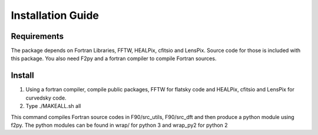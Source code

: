 Installation Guide
==================

Requirements
------------

The package depends on Fortran Libraries, FFTW, HEALPix, cfitsio and LensPix. 
Source code for those is included with this package. You also need F2py and a fortran compiler to compile Fortran sources.

Install
-------

1) Using a fortran compiler, compile public packages, FFTW for flatsky code and HEALPix, cfitsio and LensPix for curvedsky code.

2) Type ./MAKEALL.sh all 

This command compiles Fortran source codes in F90/src_utils, F90/src_dft and then produce a python module using f2py. 
The python modules can be found in wrap/ for python 3 and wrap_py2 for python 2



